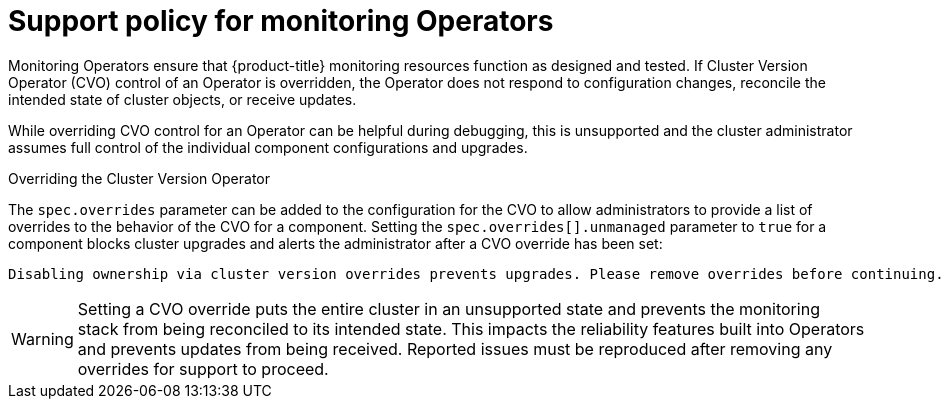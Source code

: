// Module included in the following assemblies:
//
// * monitoring/configuring-the-monitoring-stack.adoc

:_content-type: CONCEPT
[id="unmanaged-monitoring-operators_{context}"]
= Support policy for monitoring Operators

Monitoring Operators ensure that {product-title} monitoring resources function as designed and tested. If Cluster Version Operator (CVO) control of an Operator is overridden, the Operator does not respond to configuration changes, reconcile the intended state of cluster objects, or receive updates.

While overriding CVO control for an Operator can be helpful during debugging, this is  unsupported and the cluster administrator assumes full control of the individual component configurations and upgrades.

.Overriding the Cluster Version Operator

The `spec.overrides` parameter can be added to the configuration for the CVO to allow administrators to provide a list of overrides to the behavior of the CVO for a component. Setting the `spec.overrides[].unmanaged` parameter to `true` for a component blocks cluster upgrades and alerts the administrator after a CVO override has been set:

[source,terminal]
----
Disabling ownership via cluster version overrides prevents upgrades. Please remove overrides before continuing.
----

[WARNING]
====
Setting a CVO override puts the entire cluster in an unsupported state and prevents the monitoring stack from being reconciled to its intended state. This impacts the reliability features built into Operators and prevents updates from being received. Reported issues must be reproduced after removing any overrides for support to proceed.
====
